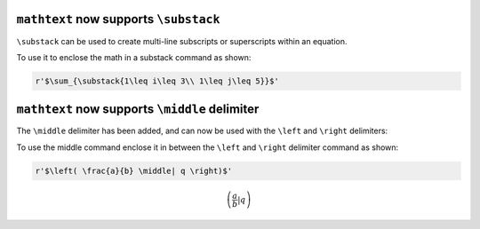 ``mathtext`` now supports ``\substack``
~~~~~~~~~~~~~~~~~~~~~~~~~~~~~~~~~~~~~~~

``\substack`` can be used to create multi-line subscripts or superscripts within an equation.

To use it to enclose the math in a substack command as shown:

.. code-block::

    r'$\sum_{\substack{1\leq i\leq 3\\ 1\leq j\leq 5}}$'

.. mathmpl::

    \sum_{\substack{1\leq i\leq 3\\ 1\leq j\leq 5}}


``mathtext`` now supports ``\middle`` delimiter
~~~~~~~~~~~~~~~~~~~~~~~~~~~~~~~~~~~~~~~~~~~~~~~

The ``\middle`` delimiter has been added, and can now be used with the
``\left`` and ``\right`` delimiters:

To use the middle command enclose it in between the ``\left`` and
``\right`` delimiter command as shown:

.. code-block::

    r'$\left( \frac{a}{b} \middle| q \right)$'

.. math::
    \left( \frac{a}{b} \middle| q \right)
